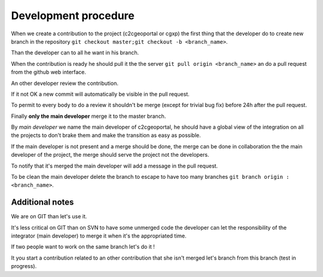 .. _development_procedure:


Development procedure
=====================

When we create a contribution to the project (c2cgeoportal or cgxp) the first 
thing that the developer do to create  new branch in the repository
``git checkout master;git checkout -b <branch_name>``.

Than the developer can to all he want in his branch.

When the contribution is ready he should pull it the the server 
``git pull origin <branch_name>`` an do a pull request from the 
github web interface.

An other developer review the contribution.

If it not OK a new commit will automatically be visible in the
pull request.

To permit to every body to do a review it shouldn't be merge 
(except for trivial bug fix) before 24h after the pull request.

Finally **only the main developer** merge it to the master branch. 

By *main developer* we name the main developer of c2cgeoportal,
he should have a global view of the integration on all the projects to don't
brake them and make the transition as easy as possible.

If the main developer is not present and a merge should be done,
the merge can be done in collaboration the the main developer of the project,
the merge should serve the project not the developers.

To notify that it's merged the main developer will add a message in the pull
request.

To be clean the main developer delete the branch to escape to have too 
many branches ``git branch origin :<branch_name>``.

Additional notes
----------------

We are on GIT than let's use it. 

It's less critical on GIT than on SVN to have some unmerged code the 
developer can let the responsibility of the integrator (main developer) to 
merge it when it's the appropriated time.

If two people want to work on the same branch let's do it !

It you start a contribution related to an other contribution that she isn't
merged let's branch from this branch (test in progress).
